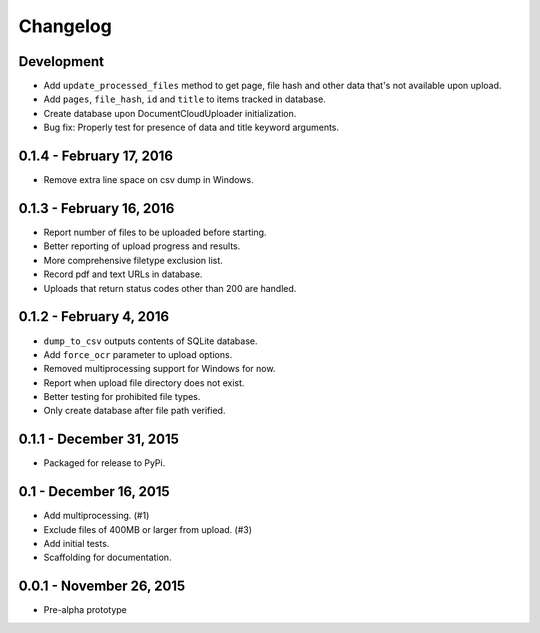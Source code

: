 Changelog
=========

Development
-----------

* Add ``update_processed_files`` method to get page, file hash and other data that's not available upon upload.
* Add ``pages``, ``file_hash``, ``id`` and ``title`` to items tracked in database.
* Create database upon DocumentCloudUploader initialization.
* Bug fix: Properly test for presence of data and title keyword arguments.

0.1.4 - February 17, 2016
-------------------------

* Remove extra line space on csv dump in Windows.

0.1.3 - February 16, 2016
-------------------------

* Report number of files to be uploaded before starting.
* Better reporting of upload progress and results.
* More comprehensive filetype exclusion list.
* Record pdf and text URLs in database.
* Uploads that return status codes other than 200 are handled.

0.1.2 - February 4, 2016
------------------------

* ``dump_to_csv`` outputs contents of SQLite database.
* Add ``force_ocr`` parameter to upload options.
* Removed multiprocessing support for Windows for now.
* Report when upload file directory does not exist.
* Better testing for prohibited file types.
* Only create database after file path verified.

0.1.1 - December 31, 2015
-------------------------

* Packaged for release to PyPi.

0.1 - December 16, 2015
-----------------------

* Add multiprocessing. (#1)
* Exclude files of 400MB or larger from upload. (#3)
* Add initial tests.
* Scaffolding for documentation.

0.0.1 - November 26, 2015
-------------------------

* Pre-alpha prototype
